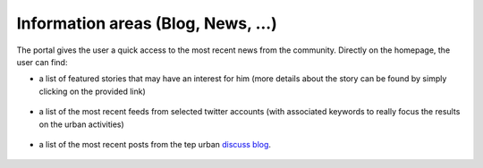 Information areas (Blog, News, ...)
===================================
The portal gives the user a quick access to the most recent news from the community.
Directly on the homepage, the user can find:

- a list of featured stories that may have an interest for him (more details about the story can be found by simply clicking on the provided link)

.. figure:: ../../includes/news_features.png
	:figclass: img-border
	:width: 600px

- a list of the most recent feeds from selected twitter accounts (with associated keywords to really focus the results on the urban activities)

.. figure:: ../../includes/news_tweets.png
	:figclass: img-border

- a list of the most recent posts from the tep urban `discuss blog <https://discuss.terradue.com/c/utep-blog>`_.

.. figure:: ../../includes/news_tumblr.png
	:figclass: img-border
